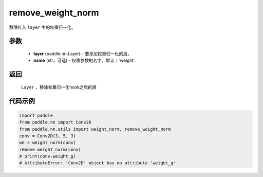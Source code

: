 .. _cn_api_nn_cn_remove_weight_norm:

remove_weight_norm
-------------------------------

.. py:function:: paddle.nn.utils.remove_weight_norm(layer, name='weight')

移除传入 ``layer`` 中的权重归一化。

参数
::::::::::::

   - **layer** (paddle.nn.Layer) - 要添加权重归一化的层。
   - **name** (str，可选) - 权重参数的名字。默认：'weight'. 

返回
::::::::::::

   ``Layer`` ，移除权重归一化hook之后的层

代码示例
::::::::::::

.. code-block:: python

    import paddle
    from paddle.nn import Conv2D
    from paddle.nn.utils import weight_norm, remove_weight_norm
    conv = Conv2D(3, 5, 3)
    wn = weight_norm(conv)
    remove_weight_norm(conv)
    # print(conv.weight_g)
    # AttributeError: 'Conv2D' object has no attribute 'weight_g'
